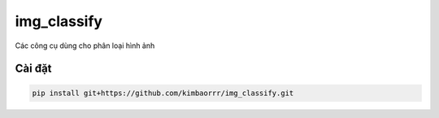 img_classify
=========

.. image:: https://img.shields.io/pypi/v/is-number
   :target: https://pypi.org/project/img_classify/
   :alt: PyPI
.. image:: https://github.com/jacobtomlinson/is-number/workflows/CI/badge.svg
   :target: https://github.com/kimbaorrr/img_classify/actions?query=workflow%3ACI
   :alt: GitHub Actions - CI
.. image:: https://github.com/jacobtomlinson/is-number/workflows/pre-commit/badge.svg
   :target: https://github.com/kimbaorrr/img_classify/actions?query=workflow%3Apre-commit
   :alt: GitHub Actions - pre-commit
.. image:: https://img.shields.io/codecov/c/gh/jacobtomlinson/is-number
   :target: https://app.codecov.io/gh/kimbaorrr/img_classify
   :alt: Codecov

Các công cụ dùng cho phân loại hình ảnh

Cài đặt
------------

.. code-block:: bash

   pip install git+https://github.com/kimbaorrr/img_classify.git
